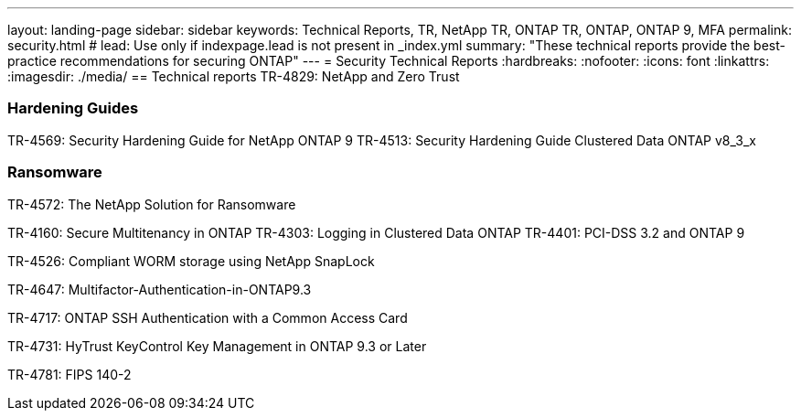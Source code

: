 ---
layout: landing-page
sidebar: sidebar
keywords: Technical Reports, TR, NetApp TR, ONTAP TR, ONTAP, ONTAP 9, MFA
permalink: security.html
# lead: Use only if indexpage.lead is not present in _index.yml
summary: "These technical reports provide the best-practice recommendations for securing ONTAP"
---
= Security Technical Reports
:hardbreaks:
:nofooter:
:icons: font
:linkattrs:
:imagesdir: ./media/
== Technical reports
TR-4829: NetApp and Zero Trust

=== Hardening Guides
TR-4569: Security Hardening Guide for NetApp ONTAP 9
TR-4513: Security Hardening Guide Clustered Data ONTAP v8_3_x

=== Ransomware
TR-4572: The NetApp Solution for Ransomware


TR-4160: Secure Multitenancy in ONTAP
TR-4303: Logging in Clustered Data ONTAP
TR-4401: PCI-DSS 3.2 and ONTAP 9

TR-4526: Compliant WORM storage using NetApp SnapLock

TR-4647: Multifactor-Authentication-in-ONTAP9.3

TR-4717: ONTAP SSH Authentication with a Common Access Card

TR-4731: HyTrust KeyControl Key Management in ONTAP 9.3 or Later

TR-4781: FIPS 140-2